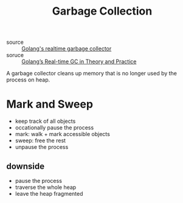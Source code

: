 :PROPERTIES:
:ID:       f89f4772-7313-44a1-a92e-5ff94c4bc00e
:END:
#+title: Garbage Collection
- source :: [[https://youtu.be/n59VtiRx34s][Golang's realtime garbage collector]]
- soruce :: [[https://making.pusher.com/golangs-real-time-gc-in-theory-and-practice/index.html][Golang’s Real-time GC in Theory and Practice]]

A garbage collector cleans up memory that is no longer used by the 
process on heap.

* Mark and Sweep

  - keep track of all objects
  - occationally pause the process
  - mark: walk + mark accessible objects
  - sweep: free the rest
  - unpause the process

** downside
   - pause the process
   - traverse the whole heap
   - leave the heap fragmented

